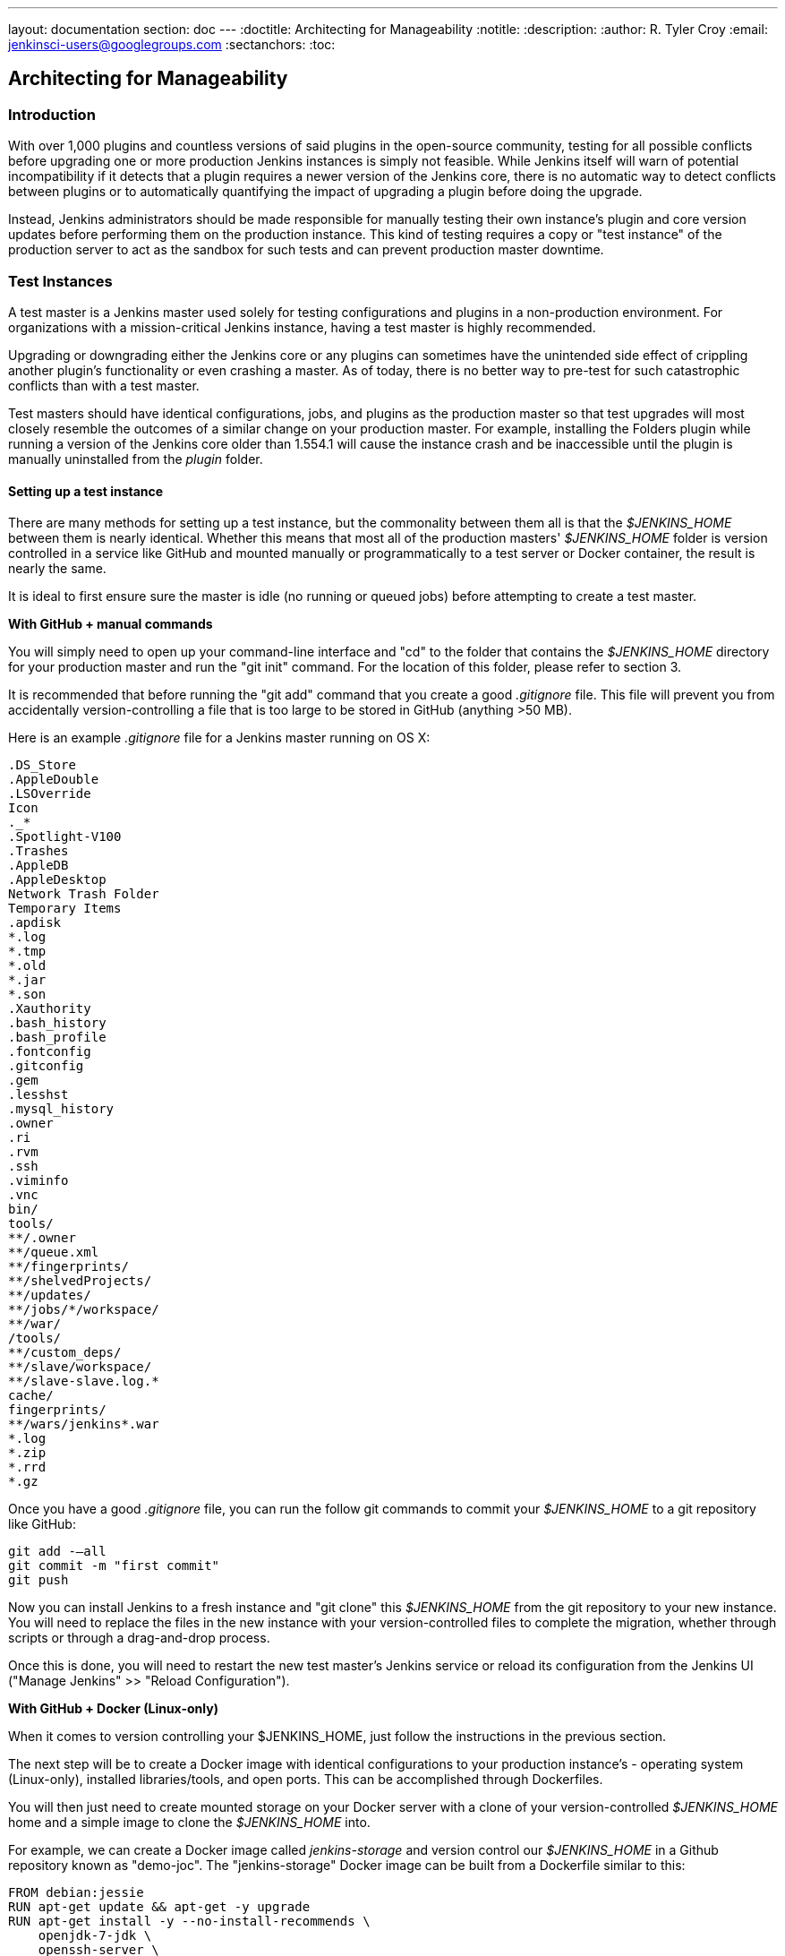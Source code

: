 ---
layout: documentation
section: doc
---
ifdef::backend-html5[]
:doctitle: Architecting for Manageability
:notitle:
:description:
:author: R. Tyler Croy
:email: jenkinsci-users@googlegroups.com
:sectanchors:
:toc:
endif::[]

== Architecting for Manageability

=== Introduction

With over 1,000 plugins and countless versions of said plugins in the
open-source community, testing for all possible conflicts before upgrading one
or more production Jenkins instances is simply not feasible. While Jenkins
itself will warn of potential incompatibility if it detects that a plugin
requires a newer version of the Jenkins core, there is no automatic way to
detect conflicts between plugins or to automatically quantifying the impact of
upgrading a plugin before doing the upgrade.

Instead, Jenkins administrators should be made responsible for manually testing
their own instance's plugin and core version updates before performing them on
the production instance. This kind of testing requires a copy or "test
instance" of the production server to act as the sandbox for such tests and can
prevent production master downtime.

=== Test Instances

A test master is a Jenkins master used solely for testing configurations and
plugins in a non-production environment. For organizations with a
mission-critical Jenkins instance, having a test master is highly recommended.

Upgrading or downgrading either the Jenkins core or any plugins can sometimes
have the unintended side effect of crippling another plugin's functionality or
even crashing a master. As of today, there is no better way to pre-test for
such catastrophic conflicts than with a test master.

Test masters should have identical configurations, jobs, and plugins as the
production master so that test upgrades  will most closely resemble the
outcomes of a similar change on your production master. For example, installing
the Folders plugin while running a version of the Jenkins core older than
1.554.1 will cause the instance crash and be inaccessible until the plugin is
manually uninstalled from the _plugin_ folder.

==== Setting up a test instance

There are many methods for setting up a test instance, but the commonality
between them all is that the _$JENKINS_HOME_ between them is nearly identical.
Whether this means that most all of the production masters' _$JENKINS_HOME_
folder is version controlled in a service like GitHub and mounted manually or
programmatically to a test server or Docker container, the result is nearly the
same.

It is ideal to first ensure sure the master is idle (no running or queued jobs)
before attempting to create a test master.

*With GitHub + manual commands*

You will simply need to open up your command-line interface and "cd" to the
folder that contains the _$JENKINS_HOME_ directory for your production master
and run the "git init" command. For the location of this folder, please refer
to section 3.

It is recommended that before running the "git add" command that you create a
good _.gitignore_ file. This file will prevent you from accidentally
version-controlling a file that is too large to be stored in GitHub (anything
>50 MB).

Here is an example _.gitignore_ file for a Jenkins master running on OS X:

[source]
----
.DS_Store
.AppleDouble
.LSOverride
Icon
._*
.Spotlight-V100
.Trashes
.AppleDB
.AppleDesktop
Network Trash Folder
Temporary Items
.apdisk
*.log
*.tmp
*.old
*.jar
*.son
.Xauthority
.bash_history
.bash_profile
.fontconfig
.gitconfig
.gem
.lesshst
.mysql_history
.owner
.ri
.rvm
.ssh
.viminfo
.vnc
bin/
tools/
**/.owner
**/queue.xml
**/fingerprints/
**/shelvedProjects/
**/updates/
**/jobs/*/workspace/
**/war/
/tools/
**/custom_deps/
**/slave/workspace/
**/slave-slave.log.*
cache/
fingerprints/
**/wars/jenkins*.war
*.log
*.zip
*.rrd
*.gz
----

Once you have a good _.gitignore_ file, you can run the follow git commands to
commit your _$JENKINS_HOME_ to a git repository like GitHub:

[source,bash]
----
git add -—all
git commit -m "first commit"
git push
----

Now you can install Jenkins to a fresh instance and "git clone" this
_$JENKINS_HOME_ from the git repository to your new instance. You will need to
replace the files in the new instance with your version-controlled files to
complete the migration, whether through scripts or through a drag-and-drop
process.

Once this is done, you will need to restart the new test master's Jenkins
service or reload its configuration from the Jenkins UI ("Manage Jenkins" >>
"Reload Configuration").

*With GitHub + Docker (Linux-only)*

When it comes to version controlling your $JENKINS_HOME, just follow the
instructions in the previous section.

The next step will be to create a Docker image with identical configurations to
your production instance's - operating system (Linux-only), installed
libraries/tools, and open ports. This can be accomplished through Dockerfiles.

You will then just need to create mounted storage on your Docker server with a
clone of your version-controlled _$JENKINS_HOME_ home and a simple image to
clone the _$JENKINS_HOME_ into.

For example, we can create a Docker image called _jenkins-storage_ and version
control our _$JENKINS_HOME_ in a Github repository known as "demo-joc". The
"jenkins-storage" Docker image can be built from a Dockerfile similar to this:

[source,bash]
----
FROM debian:jessie
RUN apt-get update && apt-get -y upgrade
RUN apt-get install -y --no-install-recommends \
    openjdk-7-jdk \
    openssh-server \
    curl \
    ntp \
    ntpdate  \
    git  \
    maven  \
    less  \
    vim
RUN printf "AddressFamily inet" >> /etc/ssh/ssh_config
ENV MAVEN_HOME /usr/bin/mvn
ENV GIT_HOME /usr/bin/git
# Install Docker client
RUN curl https://get.docker.io/builds/Linux/x86_64/docker-latest -o /usr/local/bin/docker
RUN chmod +x /usr/local/bin/docker
RUN groupadd docker
# Create Jenkins user
RUN useradd jenkins -d /home/jenkins
RUN echo "jenkins:jenkins" | chpasswd
RUN usermod -a -G docker jenkins
# Make directories for [masters] JENKINS_HOME, jenkins.war lib and [slaves] remote FS root, ssh privilege separation directory
RUN mkdir /usr/lib/jenkins /var/lib/jenkins /home/jenkins /var/run/sshd
# Set permissions
RUN chown -R jenkins:jenkins /usr/lib/jenkins /var/lib/jenkins /home/jenkins
#create data folder for cloning
RUN ["mkdir", "/data"]
RUN ["chown", "-R", "jenkins:jenkins", "/data"]
USER jenkins
VOLUME ["/data"]
WORKDIR /data
# USER jenkins
CMD ["git", "clone", "https://github.com/[your-github-id]/docker-jenkins-storage.git", "."]
----

Creating mounted storage for containers would just require something similar to
the following command:

[source,bash]
----
docker run --name storage [your-dockerhub-id]/jenkins-storage git clone https://github.com/[your-github-id]/docker-jenkins-storage.git .
----

And Jenkins images that rely on the mounted storage for their _$JENKNIS_HOME_
will then need to point to the mounted volume:

[source,bash]
----
docker run -d --dns=172.17.42.1 --name joc-1 --volumes-from storage -e JENKINS_HOME=/data/var/lib/jenkins/jenkins [your-dockerhub-id]/jenkins --prefix=""
----

.Test master slaves

Test masters can be connected to test slaves, but this will require further
configurations. Depending on your implementation of a test instance, you will
either need to create a Jenkins Docker slave image or a slave VM. Of course,
open-source plugins like the EC2 plugin also the option of spinning up new
slaves on-demand.

The slave connection information will also need to be edited in the config.xml
located in your test master's _$JENKINS_HOME_.

.Rolling back plugins that cause failures

If you discover that a plugin update is causing conflict within the test
master, you can rollback in several ways:

* For bad plugins, you can rollback the plugin from the UI by going to the
  plugin manager ("Manage Jenkins" >> "Manage Plugins") and going to the
  "Available" tab. Jenkins will show a "downgrade" button next to any plugins
  that can be downgraded.

* If the UI is unavailable, then enter your _$JENKINS_HOME_ folder and go to
  the plugins folder. From there, delete the .hpi or .jpi file for the
  offending plugin, then restart Jenkins. If you need to rollback to an older
  version, you will need to manually copy in an older version of that .jpi or
  .hpi. To do this, go to the plugin's page on the
  link:https://updates.jenkins-ci.org/download/plugins[Jenkins wiki] and download one
  of its archived versions.


=== Troubleshooting for Stability

Jenkins masters can suffer instability problems when the master is not properly
sized for its hardware or a buggy plugin wastes resources. To combat this,
Jenkins administrators should begin their troubleshooting by identifying which
components are behaving abnormally and which resources are insufficient. The
administrator can
link:https://wiki.jenkins.io/display/JENKINS/Obtaining+a+thread+dump[take thread
dumps] and head dumps to get some of this information, but in some cases where
the instance has become non-operational and taking a thread dump is impossible,
it is useful to have a persistent record outside of Jenkins itself to reference
when such troubleshooting is required.

==== Using the Jenkins Metrics Plugin

The link:https://wiki.jenkins.io/display/JENKINS/Metrics+Plugin[Jenkins Metrics
Plugin] is an open-source plugin which exposes metrics on a Jenkins instance.
Metrics are exposed using the
link:https://dropwizard.github.io/metrics/3.1.0[Dropwizard Metrics API]

.Metrics exposed

The exact list of exposed metrics varies depending on your installed plugins.
To get a full list of available metrics for your own master, run the following
script on
https://wiki.jenkins.io/display/JENKINS/Jenkins+Script+Console[your
master's script console]:

[source,groovy]
----
for (j in Jenkins.instance.getExtensionList(jenkins.metrics.api.MetricProvider.class)) {
     for (m in j.getMetricSet()) {
          for (i in m.metrics)
               { println i.getKey() }
     }
}
----

CloudBees has
link:https://documentation.cloudbees.com/docs/cje-user-guide/monitoring-sect-reference.html#monitoring-sect-reference-metrics[documented]
the full list of exposed metrics, along with in-depth explanations of each.

.Metrics Usage

Metrics are protected by a set of permissions for viewing, accessing the thread
dump, and posting a health check. The Metrics Operational Menu can be access
via the web UI by visiting <jenkins-url>/metrics/currentUser, and the 4 menu
options (Metrics, Ping, Threads, Healthcheck) lead to a JSON string containing
the requested metrics or thread dump.

Access to the Metrics Servlet can also be provided by issuing API keys. API
keys can be configured from the Jenkins global configuration screen
(<jenkins-url>/configure) under the "Metrics" section. Multiple access can be
generated and permissions associated with those keys can also be restricted at
this level.

More information on Metrics basic and advanced usages can be found
link:https://documentation.cloudbees.com/docs/cje-user-guide/monitoring-sect-getting-started.html[here].
